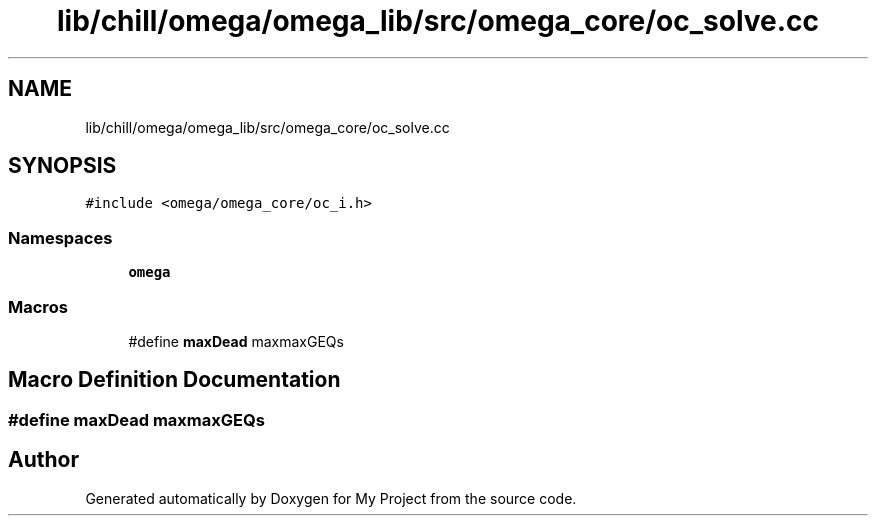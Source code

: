 .TH "lib/chill/omega/omega_lib/src/omega_core/oc_solve.cc" 3 "Sun Jul 12 2020" "My Project" \" -*- nroff -*-
.ad l
.nh
.SH NAME
lib/chill/omega/omega_lib/src/omega_core/oc_solve.cc
.SH SYNOPSIS
.br
.PP
\fC#include <omega/omega_core/oc_i\&.h>\fP
.br

.SS "Namespaces"

.in +1c
.ti -1c
.RI " \fBomega\fP"
.br
.in -1c
.SS "Macros"

.in +1c
.ti -1c
.RI "#define \fBmaxDead\fP   maxmaxGEQs"
.br
.in -1c
.SH "Macro Definition Documentation"
.PP 
.SS "#define maxDead   maxmaxGEQs"

.SH "Author"
.PP 
Generated automatically by Doxygen for My Project from the source code\&.
